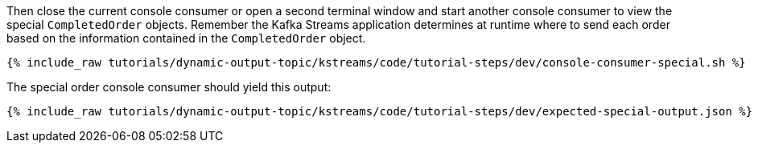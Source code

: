 Then close the current console consumer or open a second terminal window and start another console consumer to view the special `CompletedOrder` objects.  Remember the Kafka Streams application determines at runtime where to send each order based on the information contained in the `CompletedOrder` object.

+++++
<pre class="snippet"><code class="shell">{% include_raw tutorials/dynamic-output-topic/kstreams/code/tutorial-steps/dev/console-consumer-special.sh %}</code></pre>
+++++

The special order console consumer should yield this output:

+++++
<pre class="snippet"><code class="shell">{% include_raw tutorials/dynamic-output-topic/kstreams/code/tutorial-steps/dev/expected-special-output.json %}</code></pre>
+++++
